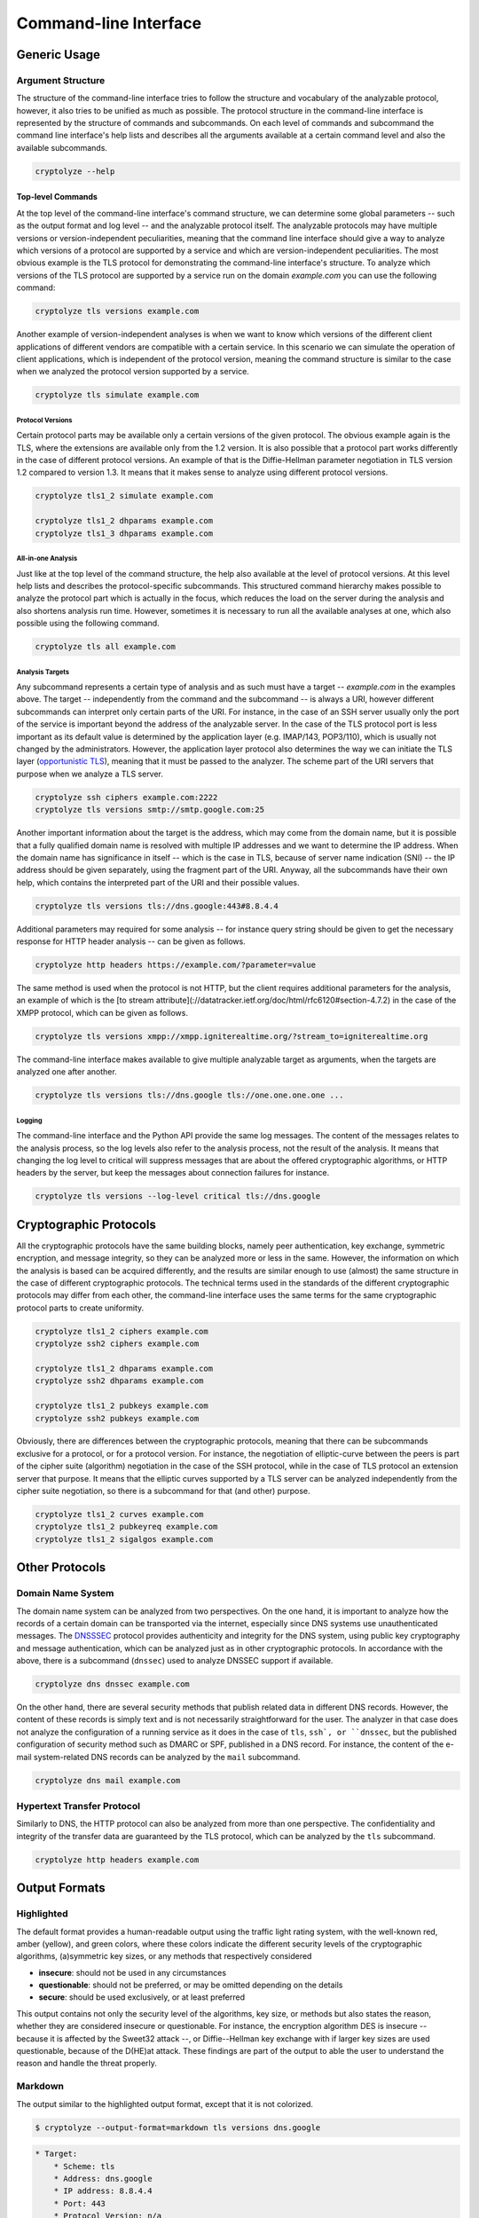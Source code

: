 ======================
Command-line Interface
======================

-------------
Generic Usage
-------------

Argument Structure
==================

The structure of the command-line interface tries to follow the structure and vocabulary of the analyzable protocol,
however, it also tries to be unified as much as possible. The protocol structure in the command-line interface is
represented by the structure of commands and subcommands. On each level of commands and subcommand the command line
interface's help lists and describes all the arguments available at a certain command level and also the available
subcommands.

.. code:: shell

   cryptolyze --help

Top-level Commands
------------------

At the top level of the command-line interface's command structure, we can determine some global parameters -- such as
the output format and log level -- and the analyzable protocol itself. The analyzable protocols may have multiple
versions or version-independent peculiarities, meaning that the command line interface should give a way to analyze
which versions of a protocol are supported by a service and which are version-independent peculiarities. The most
obvious example is the TLS protocol for demonstrating the command-line interface's structure. To analyze which versions
of the TLS protocol are supported by a service run on the domain *example.com* you can use the following command:

.. code:: shell

   cryptolyze tls versions example.com

Another example of version-independent analyses is when we want to know which versions of the different client
applications of different vendors are compatible with a certain service. In this scenario we can simulate the operation
of client applications, which is independent of the protocol version, meaning the command structure is similar to the
case when we analyzed the protocol version supported by a service.

.. code:: shell

   cryptolyze tls simulate example.com

Protocol Versions
`````````````````

Certain protocol parts may be available only a certain versions of the given protocol. The obvious example again is the
TLS, where the extensions are available only from the 1.2 version. It is also possible that a protocol part works
differently in the case of different protocol versions. An example of that is the Diffie-Hellman parameter negotiation
in TLS version 1.2 compared to version 1.3. It means that it makes sense to analyze using different protocol versions.


.. code:: shell

   cryptolyze tls1_2 simulate example.com
   
   cryptolyze tls1_2 dhparams example.com
   cryptolyze tls1_3 dhparams example.com

All-in-one Analysis
```````````````````

Just like at the top level of the command structure, the help also available at the level of protocol versions. At this
level help lists and describes the protocol-specific subcommands. This structured command hierarchy makes possible to
analyze the protocol part which is actually in the focus, which reduces the load on the server during the analysis and
also shortens analysis run time.  However, sometimes it is necessary to run all the available analyses at one, which
also possible using the following command.

.. code:: shell

   cryptolyze tls all example.com

Analysis Targets
````````````````

Any subcommand represents a certain type of analysis and as such must have a target -- *example.com* in the examples
above. The target -- independently from the command and the subcommand -- is always a URI, however different subcommands
can interpret only certain parts of the URI. For instance, in the case of an SSH server usually only the port of the
service is important beyond the address of the analyzable server. In the case of the TLS protocol port is less important
as its default value is determined by the application layer (e.g. IMAP/143, POP3/110), which is usually not changed by
the administrators. However, the application layer protocol also determines the way we can initiate the TLS layer
(`opportunistic TLS <https://en.wikipedia.org/wiki/Opportunistic_TLS>`__), meaning that it must be passed to the
analyzer. The scheme part of the URI servers that purpose when we analyze a TLS server.


.. code:: shell

   cryptolyze ssh ciphers example.com:2222
   cryptolyze tls versions smtp://smtp.google.com:25

Another important information about the target is the address, which may come from the domain name, but it is possible
that a fully qualified domain name is resolved with multiple IP addresses and we want to determine the IP address. When
the domain name has significance in itself -- which is the case in TLS, because of server name indication (SNI) -- the
IP address should be given separately, using the fragment part of the URI. Anyway, all the subcommands have their own
help, which contains the interpreted part of the URI and their possible values.

.. code:: shell

   cryptolyze tls versions tls://dns.google:443#8.8.4.4

Additional parameters may required for some analysis -- for instance query string should be given to get the necessary
response for HTTP header analysis -- can be given as follows.

.. code:: shell

    cryptolyze http headers https://example.com/?parameter=value

The same method is used when the protocol is not HTTP, but the client requires additional parameters for the analysis,
an example of which is the [to stream attribute](://datatracker.ietf.org/doc/html/rfc6120#section-4.7.2) in the case of
the XMPP protocol, which can be given as follows.

.. code:: shell

    cryptolyze tls versions xmpp://xmpp.igniterealtime.org/?stream_to=igniterealtime.org

The command-line interface makes available to give multiple analyzable target as arguments, when the targets are analyzed one after another.

.. code:: shell

   cryptolyze tls versions tls://dns.google tls://one.one.one.one ...

Logging
```````

The command-line interface and the Python API provide the same log messages. The content of the messages relates to the
analysis process, so the log levels also refer to the analysis process, not the result of the analysis. It means that
changing the log level to critical will suppress messages that are about the offered cryptographic algorithms, or HTTP
headers by the server, but keep the messages about connection failures for instance.

.. code:: shell

   cryptolyze tls versions --log-level critical tls://dns.google

-----------------------
Cryptographic Protocols
-----------------------

All the cryptographic protocols have the same building blocks, namely peer authentication, key exchange, symmetric
encryption, and message integrity, so they can be analyzed more or less in the same. However, the information on which
the analysis is based can be acquired differently, and the results are similar enough to use (almost) the same structure
in the case of different cryptographic protocols. The technical terms used in the standards of the different
cryptographic protocols may differ from each other, the command-line interface uses the same terms for the same
cryptographic protocol parts to create uniformity.

.. code:: shell

   cryptolyze tls1_2 ciphers example.com
   cryptolyze ssh2 ciphers example.com
   
   cryptolyze tls1_2 dhparams example.com
   cryptolyze ssh2 dhparams example.com
   
   cryptolyze tls1_2 pubkeys example.com
   cryptolyze ssh2 pubkeys example.com

Obviously, there are differences between the cryptographic protocols, meaning that there can be subcommands exclusive
for a protocol, or for a protocol version. For instance, the negotiation of elliptic-curve between the peers is part of
the cipher suite (algorithm) negotiation in the case of the SSH protocol, while in the case of TLS protocol an extension
server that purpose. It means that the elliptic curves supported by a TLS server can be analyzed independently from the
cipher suite negotiation, so there is a subcommand for that (and other) purpose.

.. code:: shell

   cryptolyze tls1_2 curves example.com
   cryptolyze tls1_2 pubkeyreq example.com
   cryptolyze tls1_2 sigalgos example.com

---------------
Other Protocols
---------------

Domain Name System
==================

The domain name system can be analyzed from two perspectives. On the one hand, it is important to analyze how the
records of a certain domain can be transported via the internet, especially since DNS systems use unauthenticated
messages. The `DNSSSEC <https://en.wikipedia.org/wiki/Domain_Name_System_Security_Extensions>`__ protocol provides
authenticity and integrity for the DNS system, using public key cryptography and message authentication, which can be
analyzed just as in other cryptographic protocols. In accordance with the above, there is a subcommand (``dnssec``) used
to analyze DNSSEC support if available.

.. code:: shell

   cryptolyze dns dnssec example.com

On the other hand, there are several security methods that publish related data in different DNS records. However, the
content of these records is simply text and is not necessarily straightforward for the user. The analyzer in that case
does not analyze the configuration of a running service as it does in the case of ``tls``, ``ssh`, or ``dnssec``, but
the published configuration of security method such as DMARC or SPF, published in a DNS record. For instance, the
content of the e-mail system-related DNS records can be analyzed by the ``mail`` subcommand.

.. code:: shell

   cryptolyze dns mail example.com

Hypertext Transfer Protocol
===========================

Similarly to DNS, the HTTP protocol can also be analyzed from more than one perspective. The confidentiality and
integrity of the transfer data are guaranteed by the TLS protocol, which can be analyzed by the ``tls`` subcommand.

.. code:: shell

   cryptolyze http headers example.com

--------------
Output Formats
--------------

Highlighted
===========

The default format provides a human-readable output using the traffic light rating system, with the well-known red,
amber (yellow), and green colors, where these colors indicate the different security levels of the cryptographic
algorithms, (a)symmetric key sizes, or any methods that respectively considered

* **insecure**: should not be used in any circumstances
* **questionable**: should not be preferred, or may be omitted depending on the details
* **secure**: should be used exclusively, or at least preferred

This output contains not only the security level of the algorithms, key size, or methods but also states the reason,
whether they are considered insecure or questionable. For instance, the encryption algorithm DES is insecure -- because
it is affected by the Sweet32 attack --, or Diffie--Hellman key exchange with if larger key sizes are used questionable,
because of the D(HE)at attack. These findings are part of the output to able the user to understand the reason and
handle the threat properly.

.. only:: html

  .. raw:: html

    <script async id="asciicast-618795" src="https://asciinema.org/a/618795.js"></script>


.. _Output Formats / Markdown:

Markdown
========

The output similar to the highlighted output format, except that it is not colorized.

.. code:: shell

    $ cryptolyze --output-format=markdown tls versions dns.google

.. code:: markdown

    * Target:
        * Scheme: tls
        * Address: dns.google
        * IP address: 8.8.4.4
        * Port: 443
        * Protocol Version: n/a
    * Protocol Versions:
        1. TLS 1.2
        2. TLS 1.3
    * Alerts Unsupported TLS Version: yes

As a consequence of the Markdown format, it is still human-readable, but it also makes possible the post-processing by
document converter tools such as `Pandoc <https://pandoc.org/>`__, giving the opportunity to create a standalone
document or insert the analysis result into a report easily.

.. code:: shell

    $ cryptolyze --output-format=markdown tls all example.com \
    | pandoc --from markdown --to docx --output analysis.docx

.. _Output Formats / JSON:

JSON
====

The JSON output format serves the purpose of machine processing. Along with the fact that CryptoLyzer has a Python API,
one may want to process the analysis result from other programming languages, or just simply transform it using other
tools. One can simply pretty-print the JSON output by ``jq``,

.. code:: shell

    $ cryptolyze --output-format=json tls versions dns.google | jq

.. code:: json

    {
        "target": {
            "scheme": "tls",
            "address": "dns.google",
            "ip": "8.8.8.8",
            "port": 443,
            "proto_version": null
        },
        "versions": [
            "tls1_2",
            "tls1_3"
        ],
        "alerts_unsupported_tls_version": true
    }

or can perform more complex transformations, such as selecting the public key types of an SSH server from the analysis result.

.. code:: shell

    $ cryptolyze --output-format json ssh2 pubkeys github.com \
    | jq --raw-output .public_keys[].key_type

    ECDSA
    ED25519
    RSA
